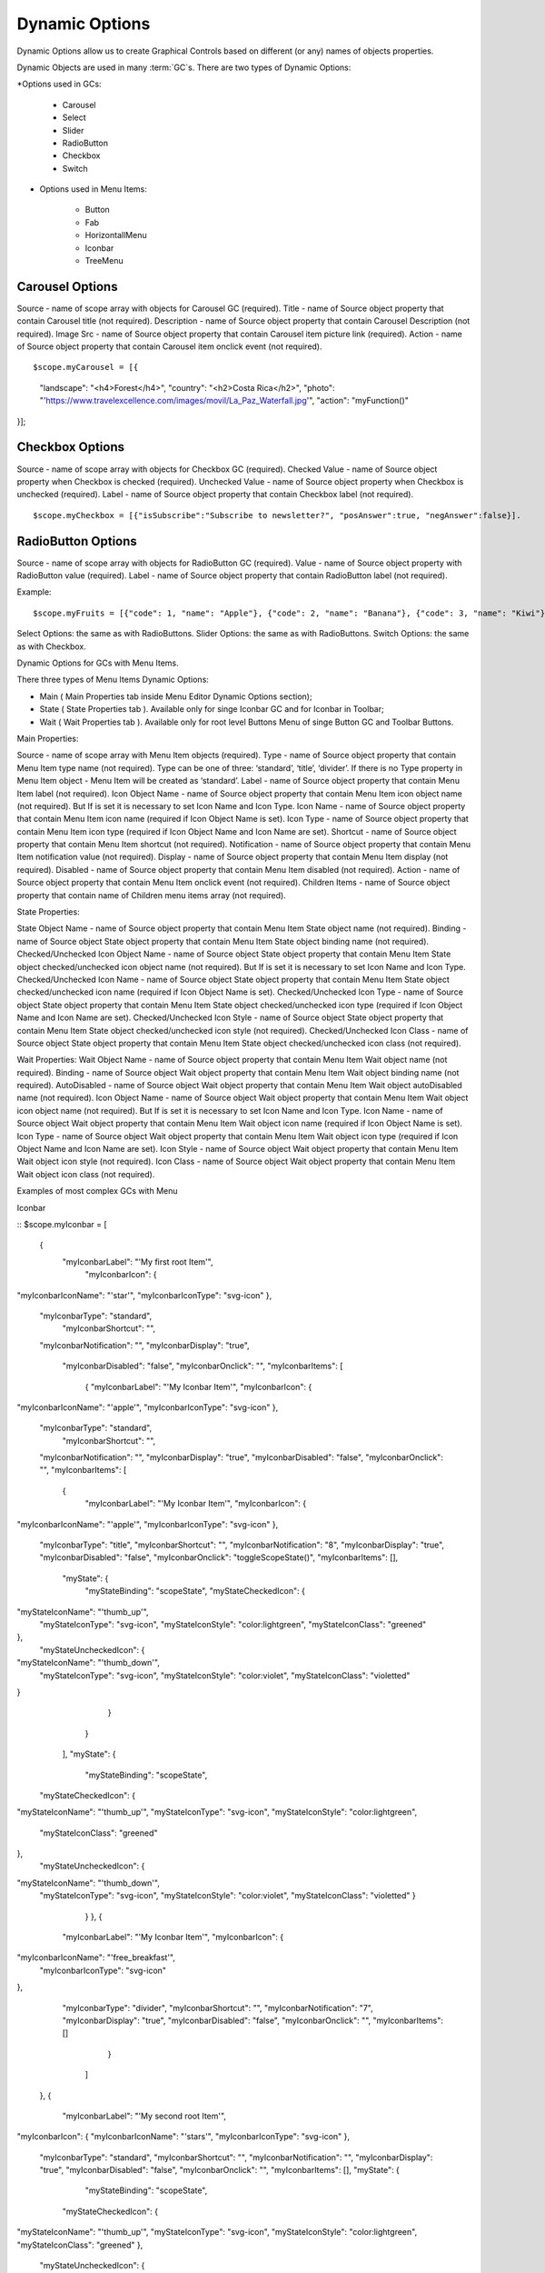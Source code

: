 Dynamic Options
===============


Dynamic Options allow us to create Graphical Controls based on different (or any) names of objects properties.

Dynamic Objects are used in many :term:`GC`s. There are two types of Dynamic Options:

*Options used in GCs:

   * Carousel
   * Select
   * Slider
   * RadioButton
   * Checkbox
   * Switch

* Options used in Menu Items:

   * Button
   * Fab
   * HorizontallMenu
   * Iconbar
   * TreeMenu


Carousel Options
^^^^^^^^^^^^^^^

Source - name of scope array with objects for Carousel GC (required).
Title - name of Source object property that contain Carousel title (not required).
Description - name of Source object property that contain Carousel Description (not required).
Image Src - name of Source object property that contain Carousel item picture link (required).
Action - name of Source object property that contain Carousel item onclick event (not required).

::

$scope.myCarousel = [{
   "landscape": "<h4>Forest</h4>",
   "country": "<h2>Costa Rica</h2>",
   "photo": "'https://www.travelexcellence.com/images/movil/La_Paz_Waterfall.jpg'",
   "action": "myFunction()"
}];



Checkbox Options
^^^^^^^^^^^^^^^
Source - name of scope array with objects for Checkbox GC (required).
Checked Value - name of Source object property when Checkbox is checked (required).
Unchecked Value - name of Source object property when Checkbox is unchecked (required).
Label - name of Source object property that contain Checkbox label (not required).


::

$scope.myCheckbox = [{"isSubscribe":"Subscribe to newsletter?", "posAnswer":true, "negAnswer":false}].



RadioButton Options
^^^^^^^^^^^^^^^^^^^

Source - name of scope array with objects for RadioButton GC (required).
Value - name of Source object property with RadioButton value (required).
Label - name of Source object property that contain RadioButton label (not required).


Example:

::

   $scope.myFruits = [{"code": 1, "name": "Apple"}, {"code": 2, "name": "Banana"}, {"code": 3, "name": "Kiwi"}];


Select Options: the same as with RadioButtons.
Slider Options: the same as with RadioButtons.
Switch Options: the same as with Checkbox.


Dynamic Options for GCs with Menu Items.


There three types of Menu Items Dynamic Options:


* Main ( Main Properties tab inside Menu Editor Dynamic Options section);
* State ( State Properties tab ). Available only for singe Iconbar GC and for Iconbar in Toolbar;
* Wait ( Wait Properties tab ). Available only for root level Buttons Menu of singe Button GC and Toolbar Buttons.


Main Properties:


Source - name of scope array with Menu Item objects (required).
Type - name of Source object property that contain Menu Item type name (not required). Type can be one of three: ‘standard’, ‘title’, ‘divider’. If there is no Type property in Menu Item object - Menu Item will be created as ‘standard’.
Label - name of Source object property that contain Menu Item label (not required).
Icon Object Name - name of Source object property that contain Menu Item icon object name (not required). But If is set it is necessary to set Icon Name and Icon Type.
Icon Name - name of Source object property that contain Menu Item icon name (required if Icon Object Name is set).
Icon Type - name of Source object property that contain Menu Item icon type (required if Icon Object Name and Icon Name are set).
Shortcut - name of Source object property that contain Menu Item shortcut (not required).
Notification - name of Source object property that contain Menu Item notification value (not required).
Display - name of Source object property that contain Menu Item display (not required).
Disabled - name of Source object property that contain Menu Item disabled (not required).
Action - name of Source object property that contain Menu Item onclick event (not required).
Children Items - name of Source object property that contain name of Children menu items array (not required).


State Properties:


State Object Name - name of Source object property that contain Menu Item State object name (not required).
Binding - name of Source object State object property that contain Menu Item State object binding name (not required).
Checked/Unchecked Icon Object Name - name of Source object State object property that contain Menu Item State object checked/unchecked icon object name (not required). But If is set it is necessary to set Icon Name and Icon Type.
Checked/Unchecked Icon Name - name of Source object State object property that contain Menu Item State object checked/unchecked icon name (required if Icon Object Name is set).
Checked/Unchecked Icon Type - name of Source object State object property that contain Menu Item State object checked/unchecked icon type (required if Icon Object Name and Icon Name are set).
Checked/Unchecked Icon Style - name of Source object State object property that contain Menu Item State object checked/unchecked icon style (not required).
Checked/Unchecked Icon Class - name of Source object State object property that contain Menu Item State object checked/unchecked icon class (not required).






Wait Properties:
Wait Object Name - name of Source object property that contain Menu Item Wait object name (not required).
Binding - name of Source object Wait object property that contain Menu Item Wait object binding name (not required).
AutoDisabled - name of Source object Wait object property that contain Menu Item Wait object autoDisabled name (not required).
Icon Object Name - name of Source object Wait object property that contain Menu Item Wait object icon object name (not required). But If is set it is necessary to set Icon Name and Icon Type.
Icon Name - name of Source object Wait object property that contain Menu Item Wait object icon name (required if Icon Object Name is set).
Icon Type - name of Source object Wait object property that contain Menu Item Wait object icon type (required if Icon Object Name and Icon Name are set).
Icon Style - name of Source object Wait object property that contain Menu Item Wait object icon style (not required).
Icon Class - name of Source object Wait object property that contain Menu Item Wait object icon class (not required).






Examples of most complex GCs with Menu


Iconbar

::
$scope.myIconbar = [
      {
      	"myIconbarLabel": "'My first root Item'",
        	"myIconbarIcon": {
"myIconbarIconName": "'star'",
"myIconbarIconType": "svg-icon"
},
       	"myIconbarType": "standard",
        	"myIconbarShortcut": "",
       	"myIconbarNotification": "",
       	"myIconbarDisplay": "true",
        	"myIconbarDisabled": "false",
        	"myIconbarOnclick": "",
        	"myIconbarItems": [
          		{
            		"myIconbarLabel": "'My Iconbar Item'",
            		"myIconbarIcon": {
"myIconbarIconName": "'apple'",
"myIconbarIconType": "svg-icon"
},
            "myIconbarType": "standard",
            		"myIconbarShortcut": "",
            "myIconbarNotification": "",
            "myIconbarDisplay": "true",
            "myIconbarDisabled": "false",
            "myIconbarOnclick": "",
            "myIconbarItems": [
            			{
                  				"myIconbarLabel": "'My Iconbar Item'",
                  				"myIconbarIcon": {
"myIconbarIconName": "'apple'",
"myIconbarIconType": "svg-icon"
},
            "myIconbarType": "title",
            "myIconbarShortcut": "",
            "myIconbarNotification": "8",
            "myIconbarDisplay": "true",
            "myIconbarDisabled": "false",
            "myIconbarOnclick": "toggleScopeState()",
            "myIconbarItems": [],
                  				"myState": {
                      					"myStateBinding": "scopeState",
                      					"myStateCheckedIcon":   {
"myStateIconName": "'thumb_up'",
 "myStateIconType": "svg-icon",
 "myStateIconStyle": "color:lightgreen",
 "myStateIconClass": "greened"
},
                      "myStateUncheckedIcon": {
"myStateIconName": "'thumb_down'",
 "myStateIconType": "svg-icon",
 "myStateIconStyle": "color:violet",
 "myStateIconClass": "violetted"
}
                  				}
                			}
            		],
            		"myState": {
                			"myStateBinding": "scopeState",
            "myStateCheckedIcon":   {
"myStateIconName": "'thumb_up'",
"myStateIconType": "svg-icon",
"myStateIconStyle": "color:lightgreen",
 "myStateIconClass": "greened"
},
            "myStateUncheckedIcon": {
"myStateIconName": "'thumb_down'",
 "myStateIconType": "svg-icon",
 "myStateIconStyle": "color:violet",
 "myStateIconClass": "violetted" }
            			}
          			},
          			{
            "myIconbarLabel": "'My Iconbar Item'",
            "myIconbarIcon": {
"myIconbarIconName": "'free_breakfast'",
 "myIconbarIconType": "svg-icon"
},
            "myIconbarType": "divider",
            "myIconbarShortcut": "",
            "myIconbarNotification": "7",
            "myIconbarDisplay": "true",
            "myIconbarDisabled": "false",
            "myIconbarOnclick": "",
            "myIconbarItems": []
          			}
        		]
      },
      {
      		"myIconbarLabel": "'My second root Item'",
"myIconbarIcon": {
"myIconbarIconName": "'stars'",
"myIconbarIconType": "svg-icon"
},
           "myIconbarType": "standard",
           "myIconbarShortcut": "",
           "myIconbarNotification": "",
           "myIconbarDisplay": "true",
           "myIconbarDisabled": "false",
           "myIconbarOnclick": "",
           "myIconbarItems": [],
           "myState": {
        			"myStateBinding": "scopeState",
          	"myStateCheckedIcon":   {
"myStateIconName": "'thumb_up'",
"myStateIconType": "svg-icon",
"myStateIconStyle": "color:lightgreen",
"myStateIconClass": "greened"
},
     	     	"myStateUncheckedIcon": {
"myStateIconName": "'thumb_down'",
"myStateIconType": "svg-icon",
"myStateIconStyle": "color:violet",
"myStateIconClass": "violetted"
}
        		}
      	}
];


After we must connect those properties to Iconbar (for example in left side of Panel Toolbar) like on screen:






















for main Iconbar Properties:

for State Iconbar Properties:









Buttons:

::
$scope.myButtons = [
      	{
      		"myButtonsLabel": "'My Button Label'",
       	 "myButtonsIcon": {
"myButtonsIconName": "'star'",
"myButtonsIconType": "svg-icon"
},
       	"myIconbarType": "standard",
        		"myButtonsShortcut": "123",
        	"myButtonsNotification": "5",
        		"myButtonsDisplay": "true",
"myButtonsDisabled": "false",
            "myButtonsOnclick": "toggleScopeState()",
            "myButtonsItems": [],
            "myWait": {
            "myWaitBinding": "scopeState",
            "myWaitAutoDisabled": "scopeState",
            "myWaitIcon": {
                "myWaitIconName": "'fa-spinner'",
                "myWaitIconType": "fa-icon",
                "myWaitIconStyle": "",
                "myWaitIconClass": "fa-pulse"
            		}
        }
      },
      {
        "myButtonsLabel": "'My Button Label'",
        "myButtonsIcon": {
"myButtonsIconName": "'stars'",
"myButtonsIconType": "svg-icon"
        },
        "myButtonsType": "standard",
        "myButtonsShortcut": "",
        "myButtonsNotification": "",
        "myButtonsDisplay": "true",
        "myButtonsDisabled": "false",
        "myButtonsOnclick": "toggleScopeState()",
        "myButtonsItems": [
        			{
              "myButtonsLabel": "'My Button Label'",
              "myButtonsType": "title"
            },
          			{
              "myButtonsType": "divider",
            }
        		]
      	}
];


Connecting Main Properties (for example in right side of Panel Toolbar):



Connecting Wait Properties:

Fab:
lets connect $scope.myButtons to our Fab (simple Fab GC):
And lets create in scope state variable and toggle function for it:

::
$scope.scopeState = false;

	$scope.toggleScopeState = function() {
		$scope.scopeState ? $scope.scopeState = false : $scope.scopeState = true;
	};
As a result - all three components created using dynamic options from scope and connected to scope and ‘see’ scope changes.



+------------------------+-------------------+--------------------------------------------------------------------------------------------+
| **Options Items**      | Possible Values   | Description                                                                                |
+========================+===================+============================================================================================+
| Static                 | Defined in Slide  | Beside the Static menu property is an **Edit** link to the Slied Editor. Here you can      |
|                        | Editor            | you define the slides that will be displayed using an editor to guide the definition.      |
|                        |                   | Once you are satisfied you save the menu that has been defined.                            |
|                        |                   |                                                                                            |
+------------------------+-------------------+--------------------------------------------------------------------------------------------+
| Dynamic                | Name              | This field takes the name of a Dynamic Menu                                                |
+------------------------+-------------------+--------------------------------------------------------------------------------------------+


